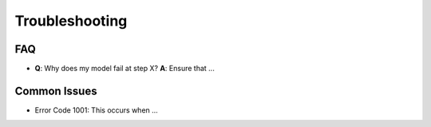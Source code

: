 Troubleshooting
===============

FAQ
---

- **Q**: Why does my model fail at step X?
  **A**: Ensure that ...

Common Issues
-------------

- Error Code 1001: This occurs when ...
